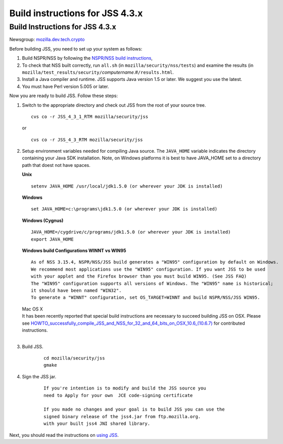 .. _Mozilla_Projects_NSS_JSS_Build_instructions_for_JSS_4.3.x:

================================
Build instructions for JSS 4.3.x
================================
.. _Build_Instructions_for_JSS_4.3.x:

Build Instructions for JSS 4.3.x
--------------------------------

Newsgroup:
`mozilla.dev.tech.crypto <news://news.mozilla.org/mozilla.dev.tech.crypto>`__

Before building JSS, you need to set up your system as follows:

#. Build NSPR/NSS by following the `NSPR/NSS build
   instructions </en-US/NSS_reference/Building_and_installing_NSS/Build_instructions>`__,
#. To check that NSS built correctly, run ``all.sh`` (in
   ``mozilla/security/nss/tests``) and examine the results (in
   ``mozilla/test_results/security/``\ *computername*.#\ ``/results.html``.
#. Install a Java compiler and runtime. JSS supports Java version 1.5 or
   later. We suggest you use the latest.
#. You must have Perl version 5.005 or later.

Now you are ready to build JSS. Follow these steps:

#. Switch to the appropriate directory and check out JSS from the root
   of your source tree.

   ::

      cvs co -r JSS_4_3_1_RTM mozilla/security/jss

   or

   ::

      cvs co -r JSS_4_3_RTM mozilla/security/jss

#. Setup environment variables needed for compiling Java source. The
   ``JAVA_HOME`` variable indicates the directory containing your Java
   SDK installation. Note, on Windows platforms it is best to have
   JAVA_HOME set to a directory path that doest not have spaces. 

   **Unix**

   ::

      setenv JAVA_HOME /usr/local/jdk1.5.0 (or wherever your JDK is installed)

   **Windows**

   ::

      set JAVA_HOME=c:\programs\jdk1.5.0 (or wherever your JDK is installed)

   **Windows (Cygnus)**

   ::

      JAVA_HOME=/cygdrive/c/programs/jdk1.5.0 (or wherever your JDK is installed)
      export JAVA_HOME

   | **Windows build Configurations WINNT vs WIN95**

   ::

      As of NSS 3.15.4, NSPR/NSS/JSS build generates a "WIN95" configuration by default on Windows.
      We recommend most applications use the "WIN95" configuration. If you want JSS to be used
      with your applet and the Firefox browser than you must build WIN95. (See JSS FAQ)
      The "WIN95" configuration supports all versions of Windows. The "WIN95" name is historical;
      it should have been named "WIN32".
      To generate a "WINNT" configuration, set OS_TARGET=WINNT and build NSPR/NSS/JSS WIN95. 

   | Mac OS X
   | It has been recently reported that special build instructions are
     necessary to succeed building JSS on OSX. Please
     see `HOWTO_successfully_compile_JSS_and_NSS_for_32_and_64_bits_on_OSX_10.6_(10.6.7) </HOWTO_successfully_compile_JSS_and_NSS_for_32_and_64_bits_on_OSX_10.6_(10.6.7)>`__
     for contributed instructions.
   |  

#. Build JSS.

      ::

         cd mozilla/security/jss
         gmake

#. Sign the JSS jar.

      ::

         If you're intention is to modify and build the JSS source you
         need to Apply for your own  JCE code-signing certificate 

         If you made no changes and your goal is to build JSS you can use the
         signed binary release of the jss4.jar from ftp.mozilla.org.
         with your built jss4 JNI shared library.

Next, you should read the instructions on `using JSS <Using_JSS>`__.